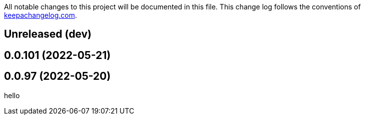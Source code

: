 All notable changes to this project will be documented in this file. This change log follows the conventions of http://keepachangelog.com/[keepachangelog.com].

== Unreleased (dev)

== 0.0.101 (2022-05-21)

== 0.0.97 (2022-05-20)

// {{{
hello
// }}}